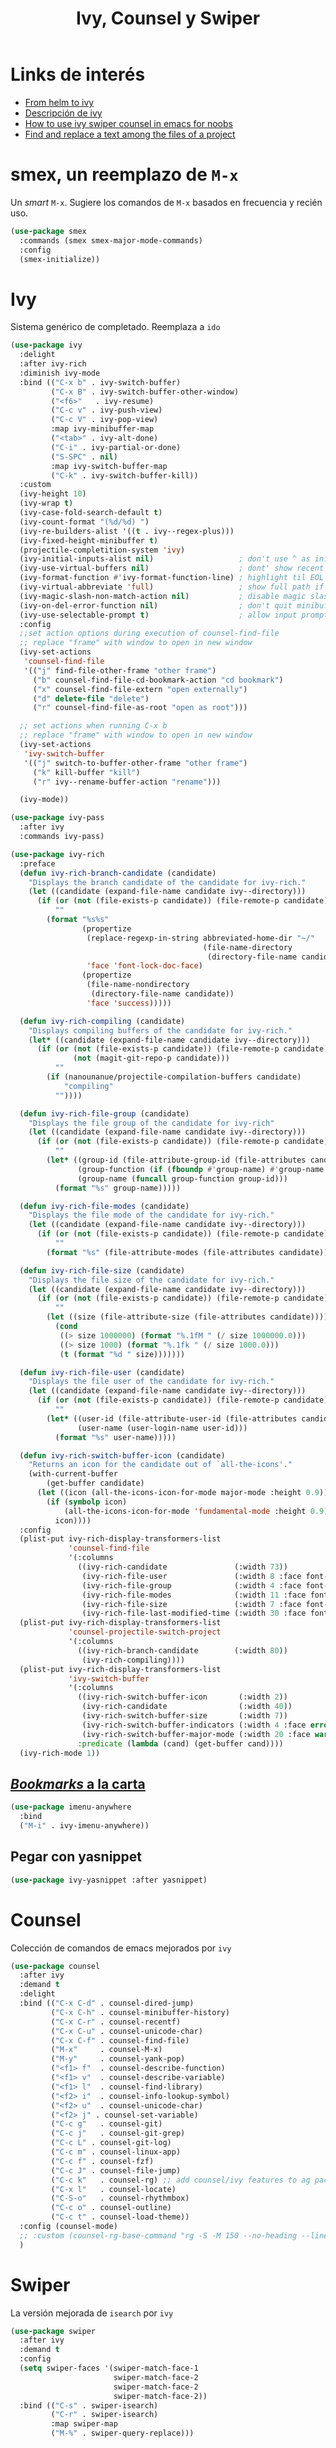 #+TITLE: Ivy, Counsel y Swiper
#+AUTHOR: Adolfo De Unánue
#+EMAIL: nanounanue@gmail.com
#+STARTUP: showeverything
#+STARTUP: nohideblocks
#+STARTUP: indent
#+PROPERTY: header-args:emacs-lisp :tangle ~/.config/emacs/elisp/setup-ivy.el
#+PROPERTY:    header-args:shell  :tangle no
#+PROPERTY:    header-args        :results silent   :eval no-export   :comments org
#+OPTIONS:     num:nil toc:nil todo:nil tasks:nil tags:nil
#+OPTIONS:     skip:nil author:nil email:nil creator:nil timestamp:nil
#+INFOJS_OPT:  view:nil toc:nil ltoc:t mouse:underline buttons:0 path:http://orgmode.org/org-info.js

* Links de interés
- [[https://sam217pa.github.io/2016/09/13/from-helm-to-ivy/][From helm to ivy]]
- [[http://oremacs.com/2015/04/16/ivy-mode/][Descripción de ivy]]
- [[https://truthseekers.io/lessons/how-to-use-ivy-swiper-counsel-in-emacs-for-noobs/][How to use ivy swiper counsel in emacs for noobs]]
- [[https://emacs.stackexchange.com/a/37307/10848][Find and replace a text among the files of a project]]

* smex, un reemplazo de =M-x=                                      :deprecated:
:PROPERTIES:
:REASON:   Usamos counsel-M-x
:END:

Un /smart/ =M-x=. Sugiere los comandos de =M-x=  basados  en frecuencia y recién uso.

#+BEGIN_SRC emacs-lisp :tangle no
(use-package smex
  :commands (smex smex-major-mode-commands)
  :config
  (smex-initialize))
#+END_SRC


* Ivy

Sistema genérico de completado. Reemplaza a =ido=

#+BEGIN_SRC emacs-lisp
(use-package ivy
  :delight
  :after ivy-rich
  :diminish ivy-mode
  :bind (("C-x b" . ivy-switch-buffer)
         ("C-x B" . ivy-switch-buffer-other-window)
         ("<f6>"   . ivy-resume)
         ("C-c v" . ivy-push-view)
         ("C-c V" . ivy-pop-view)
         :map ivy-minibuffer-map
         ("<tab>" . ivy-alt-done)
         ("C-i" . ivy-partial-or-done)
         ("S-SPC" . nil)
         :map ivy-switch-buffer-map
         ("C-k" . ivy-switch-buffer-kill))
  :custom
  (ivy-height 10)
  (ivy-wrap t)
  (ivy-case-fold-search-default t)
  (ivy-count-format "(%d/%d) ")
  (ivy-re-builders-alist '((t . ivy--regex-plus)))
  (ivy-fixed-height-minibuffer t)
  (projectile-completition-system 'ivy)
  (ivy-initial-inputs-alist nil)                   ; don't use ^ as initial input
  (ivy-use-virtual-buffers nil)                    ; dont' show recent files in switch-buffer
  (ivy-format-function #'ivy-format-function-line) ; highlight til EOL
  (ivy-virtual-abbreviate 'full)                   ; show full path if showing virtual buffer
  (ivy-magic-slash-non-match-action nil)           ; disable magic slash on non-match
  (ivy-on-del-error-function nil)                  ; don't quit minibuffer on delete-error
  (ivy-use-selectable-prompt t)                    ; allow input prompt value to be selectable
  :config
  ;;set action options during execution of counsel-find-file
  ;; replace "frame" with window to open in new window
  (ivy-set-actions
   'counsel-find-file
   '(("j" find-file-other-frame "other frame")
     ("b" counsel-find-file-cd-bookmark-action "cd bookmark")
     ("x" counsel-find-file-extern "open externally")
     ("d" delete-file "delete")
     ("r" counsel-find-file-as-root "open as root")))

  ;; set actions when running C-x b
  ;; replace "frame" with window to open in new window
  (ivy-set-actions
   'ivy-switch-buffer
   '(("j" switch-to-buffer-other-frame "other frame")
     ("k" kill-buffer "kill")
     ("r" ivy--rename-buffer-action "rename")))

  (ivy-mode))
#+END_SRC

#+BEGIN_SRC emacs-lisp
(use-package ivy-pass
  :after ivy
  :commands ivy-pass)
#+END_SRC

#+BEGIN_SRC emacs-lisp
(use-package ivy-rich
  :preface
  (defun ivy-rich-branch-candidate (candidate)
    "Displays the branch candidate of the candidate for ivy-rich."
    (let ((candidate (expand-file-name candidate ivy--directory)))
      (if (or (not (file-exists-p candidate)) (file-remote-p candidate))
          ""
        (format "%s%s"
                (propertize
                 (replace-regexp-in-string abbreviated-home-dir "~/"
                                           (file-name-directory
                                            (directory-file-name candidate)))
                 'face 'font-lock-doc-face)
                (propertize
                 (file-name-nondirectory
                  (directory-file-name candidate))
                 'face 'success)))))

  (defun ivy-rich-compiling (candidate)
    "Displays compiling buffers of the candidate for ivy-rich."
    (let* ((candidate (expand-file-name candidate ivy--directory)))
      (if (or (not (file-exists-p candidate)) (file-remote-p candidate)
              (not (magit-git-repo-p candidate)))
          ""
        (if (nanounanue/projectile-compilation-buffers candidate)
            "compiling"
          ""))))

  (defun ivy-rich-file-group (candidate)
    "Displays the file group of the candidate for ivy-rich"
    (let ((candidate (expand-file-name candidate ivy--directory)))
      (if (or (not (file-exists-p candidate)) (file-remote-p candidate))
          ""
        (let* ((group-id (file-attribute-group-id (file-attributes candidate)))
               (group-function (if (fboundp #'group-name) #'group-name #'identity))
               (group-name (funcall group-function group-id)))
          (format "%s" group-name)))))

  (defun ivy-rich-file-modes (candidate)
    "Displays the file mode of the candidate for ivy-rich."
    (let ((candidate (expand-file-name candidate ivy--directory)))
      (if (or (not (file-exists-p candidate)) (file-remote-p candidate))
          ""
        (format "%s" (file-attribute-modes (file-attributes candidate))))))

  (defun ivy-rich-file-size (candidate)
    "Displays the file size of the candidate for ivy-rich."
    (let ((candidate (expand-file-name candidate ivy--directory)))
      (if (or (not (file-exists-p candidate)) (file-remote-p candidate))
          ""
        (let ((size (file-attribute-size (file-attributes candidate))))
          (cond
           ((> size 1000000) (format "%.1fM " (/ size 1000000.0)))
           ((> size 1000) (format "%.1fk " (/ size 1000.0)))
           (t (format "%d " size)))))))

  (defun ivy-rich-file-user (candidate)
    "Displays the file user of the candidate for ivy-rich."
    (let ((candidate (expand-file-name candidate ivy--directory)))
      (if (or (not (file-exists-p candidate)) (file-remote-p candidate))
          ""
        (let* ((user-id (file-attribute-user-id (file-attributes candidate)))
               (user-name (user-login-name user-id)))
          (format "%s" user-name)))))

  (defun ivy-rich-switch-buffer-icon (candidate)
    "Returns an icon for the candidate out of `all-the-icons'."
    (with-current-buffer
        (get-buffer candidate)
      (let ((icon (all-the-icons-icon-for-mode major-mode :height 0.9)))
        (if (symbolp icon)
            (all-the-icons-icon-for-mode 'fundamental-mode :height 0.9)
          icon))))
  :config
  (plist-put ivy-rich-display-transformers-list
             'counsel-find-file
             '(:columns
               ((ivy-rich-candidate               (:width 73))
                (ivy-rich-file-user               (:width 8 :face font-lock-doc-face))
                (ivy-rich-file-group              (:width 4 :face font-lock-doc-face))
                (ivy-rich-file-modes              (:width 11 :face font-lock-doc-face))
                (ivy-rich-file-size               (:width 7 :face font-lock-doc-face))
                (ivy-rich-file-last-modified-time (:width 30 :face font-lock-doc-face)))))
  (plist-put ivy-rich-display-transformers-list
             'counsel-projectile-switch-project
             '(:columns
               ((ivy-rich-branch-candidate        (:width 80))
                (ivy-rich-compiling))))
  (plist-put ivy-rich-display-transformers-list
             'ivy-switch-buffer
             '(:columns
               ((ivy-rich-switch-buffer-icon       (:width 2))
                (ivy-rich-candidate                (:width 40))
                (ivy-rich-switch-buffer-size       (:width 7))
                (ivy-rich-switch-buffer-indicators (:width 4 :face error :align right))
                (ivy-rich-switch-buffer-major-mode (:width 20 :face warning)))
               :predicate (lambda (cand) (get-buffer cand))))
  (ivy-rich-mode 1))
#+END_SRC

** [[https://github.com/vspinu/imenu-anywhere][/Bookmarks/ a la carta]]

#+BEGIN_SRC emacs-lisp
(use-package imenu-anywhere
  :bind
  ("M-i" . ivy-imenu-anywhere))
#+END_SRC

** Pegar con yasnippet

#+BEGIN_SRC emacs-lisp :tangle no
(use-package ivy-yasnippet :after yasnippet)
#+END_SRC

* Counsel

Colección de comandos de emacs mejorados por =ivy=

#+BEGIN_SRC emacs-lisp
(use-package counsel
  :after ivy
  :demand t
  :delight
  :bind (("C-x C-d" . counsel-dired-jump)
         ("C-x C-h" . counsel-minibuffer-history)
         ("C-x C-r" . counsel-recentf)
         ("C-x C-u" . counsel-unicode-char)
         ("C-x C-f" . counsel-find-file)
         ("M-x"     . counsel-M-x)
         ("M-y"     . counsel-yank-pop)
         ("<f1> f"  . counsel-describe-function)
         ("<f1> v"  . counsel-describe-variable)
         ("<f1> l"  . counsel-find-library)
         ("<f2> i"  . counsel-info-lookup-symbol)
         ("<f2> u"  . counsel-unicode-char)
         ("<f2> j" . counsel-set-variable)
         ("C-c g"   . counsel-git)
         ("C-c j"   . counsel-git-grep)
         ("C-c L" . counsel-git-log)
         ("C-c m" . counsel-linux-app)
         ("C-c f" . counsel-fzf)
         ("C-c J" . counsel-file-jump)
         ("C-c k"   . counsel-rg) ;; add counsel/ivy features to ag package
         ("C-x l"   . counsel-locate)
         ("C-S-o"   . counsel-rhythmbox)
         ("C-c o" . counsel-outline)
         ("C-c t" . counsel-load-theme))
  :config (counsel-mode)
  ;; :custom (counsel-rg-base-command "rg -S -M 150 --no-heading --line-number --color never %s")
  )
#+END_SRC

* Swiper

La versión mejorada de =isearch= por =ivy=

#+BEGIN_SRC emacs-lisp
  (use-package swiper
    :after ivy
    :demand t
    :config
    (setq swiper-faces '(swiper-match-face-1
                         swiper-match-face-2
                         swiper-match-face-2
                         swiper-match-face-2))
    :bind (("C-s" . swiper-isearch)
           ("C-r" . swiper-isearch)
           :map swiper-map
           ("M-%" . swiper-query-replace)))
#+END_SRC



* Prescient

#+begin_quote
Package `prescient' is a library for intelligent sorting and
filtering in various contexts.
#+end_quote

#+begin_src emacs-lisp
(use-package prescient
  :demand t
  :config
  ;; Remember usage statistics across Emacs sessions.
  (prescient-persist-mode +1))

;; Package `ivy-prescient' provides intelligent sorting and filtering
;; for candidates in Ivy menus.
(use-package ivy-prescient
  :demand t
  :after ivy
  :config
  ;; Use `prescient' for Ivy menus.
  (ivy-prescient-mode +1))
#+end_src

* Al final

#+BEGIN_SRC emacs-lisp
(provide 'setup-ivy)
#+END_SRC
